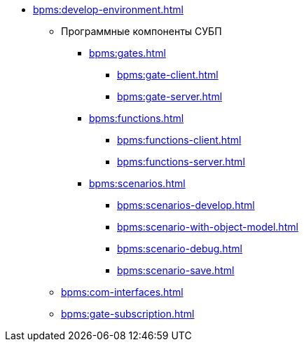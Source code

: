 ** xref:bpms:develop-environment.adoc[]
*** Программные компоненты СУБП
**** xref:bpms:gates.adoc[]
***** xref:bpms:gate-client.adoc[]
***** xref:bpms:gate-server.adoc[]
**** xref:bpms:functions.adoc[]
***** xref:bpms:functions-client.adoc[]
***** xref:bpms:functions-server.adoc[]
**** xref:bpms:scenarios.adoc[]
***** xref:bpms:scenarios-develop.adoc[]
***** xref:bpms:scenario-with-object-model.adoc[]
***** xref:bpms:scenario-debug.adoc[]
***** xref:bpms:scenario-save.adoc[]
*** xref:bpms:com-interfaces.adoc[]
*** xref:bpms:gate-subscription.adoc[]
